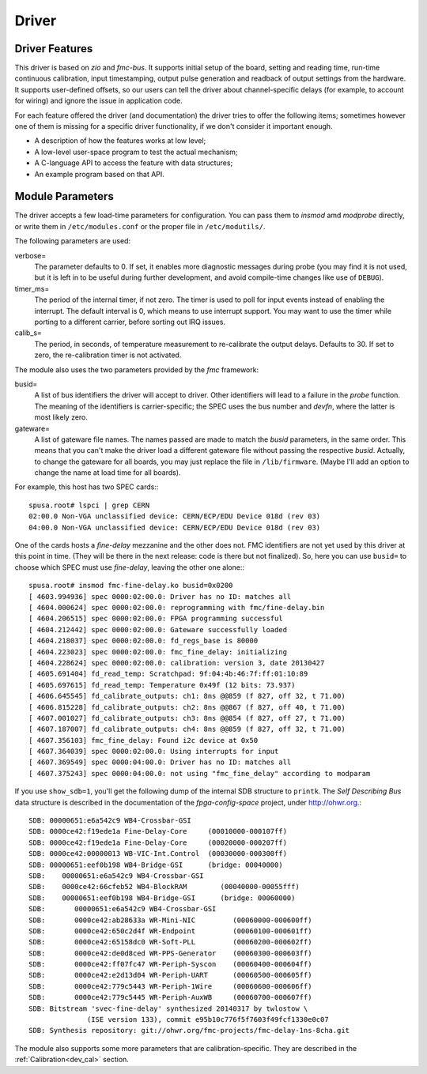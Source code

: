 ======
Driver
======

Driver Features
===============

This driver is based on *zio* and *fmc-bus*.  It supports initial
setup of the board, setting and reading time, run-time continuous
calibration, input timestamping, output pulse generation and readback of
output settings from the hardware.  It supports user-defined offsets,
so our users can tell the driver about channel-specific delays (for
example, to account for wiring) and ignore the issue in application code.

For each feature offered the driver (and documentation) the driver
tries to offer
the following items; sometimes however one of them is missing for a specific
driver functionality, if we don't consider it important enough.


* A description of how the features works at low level;

* A low-level user-space program to test the actual mechanism;

* A C-language API to access the feature with data structures;

* An example program based on that API.

.. _drv_param:

Module Parameters
=================
The driver accepts a few load-time parameters for configuration. You
can pass them to *insmod* amd *modprobe* directly, or write them
in ``/etc/modules.conf`` or the proper file in ``/etc/modutils/``.

The following parameters are used:

verbose=
    The parameter defaults to 0. If set, it enables more diagnostic
    messages during probe (you may find it is not used, but it is
    left in to be useful during further development, and avoid
    compile-time changes like use of ``DEBUG``).

timer_ms=
    The period of the internal timer, if not zero.
    The timer is used to poll for input events instead of enabling
    the interrupt.  The default interval is 0, which means to
    use interrupt support. You may want to use the timer while
    porting to a different carrier, before sorting out IRQ issues.

calib_s=
    The period, in seconds, of temperature measurement to re-calibrate
    the output delays. Defaults to 30. If set to zero, the
    re-calibration timer is not activated.


The module also uses the two parameters provided by the *fmc*
framework:

busid=
    A list of bus identifiers the driver will accept to driver.
    Other identifiers will lead to a failure in the *probe*
    function. The meaning of the identifiers is carrier-specific;
    the SPEC uses the bus number and *devfn*, where the latter
    is most likely zero.

gateware=
    A list of gateware file names. The names passed are made to
    match the *busid* parameters, in the same order. This
    means that you can't make the driver load a different gateware
    file without passing the respective *busid*. Actually, to
    change the gateware for all boards, you may just replace
    the file in ``/lib/firmware``. (Maybe I'll add an
    option to change the name at load time for all boards).

For example, this host has two SPEC cards:::

   spusa.root# lspci | grep CERN
   02:00.0 Non-VGA unclassified device: CERN/ECP/EDU Device 018d (rev 03)
   04:00.0 Non-VGA unclassified device: CERN/ECP/EDU Device 018d (rev 03)


One of the cards hosts a *fine-delay* mezzanine and the other does
not. FMC identifiers are not yet used by this driver at this point in time.
(They will be there in  the next release: code is there but not finalized).
So, here you can use ``busid=`` to choose which SPEC must use *fine-delay*,
leaving the other one alone:::

    spusa.root# insmod fmc-fine-delay.ko busid=0x0200
    [ 4603.994936] spec 0000:02:00.0: Driver has no ID: matches all
    [ 4604.000624] spec 0000:02:00.0: reprogramming with fmc/fine-delay.bin
    [ 4604.206515] spec 0000:02:00.0: FPGA programming successful
    [ 4604.212442] spec 0000:02:00.0: Gateware successfully loaded
    [ 4604.218037] spec 0000:02:00.0: fd_regs_base is 80000
    [ 4604.223023] spec 0000:02:00.0: fmc_fine_delay: initializing
    [ 4604.228624] spec 0000:02:00.0: calibration: version 3, date 20130427
    [ 4605.691404] fd_read_temp: Scratchpad: 9f:04:4b:46:7f:ff:01:10:89
    [ 4605.697615] fd_read_temp: Temperature 0x49f (12 bits: 73.937)
    [ 4606.645545] fd_calibrate_outputs: ch1: 8ns @@859 (f 827, off 32, t 71.00)
    [ 4606.815228] fd_calibrate_outputs: ch2: 8ns @@867 (f 827, off 40, t 71.00)
    [ 4607.001027] fd_calibrate_outputs: ch3: 8ns @@854 (f 827, off 27, t 71.00)
    [ 4607.187007] fd_calibrate_outputs: ch4: 8ns @@859 (f 827, off 32, t 71.00)
    [ 4607.356103] fmc_fine_delay: Found i2c device at 0x50
    [ 4607.364039] spec 0000:02:00.0: Using interrupts for input
    [ 4607.369549] spec 0000:04:00.0: Driver has no ID: matches all
    [ 4607.375243] spec 0000:04:00.0: not using "fmc_fine_delay" according to modparam

If you use ``show_sdb=1``, you'll get the following dump of the
internal SDB structure to ``printk``. The *Self Describing Bus* data
structure is described in the documentation of the
*fpga-config-space* project, under http://ohwr.org.::

    SDB: 00000651:e6a542c9 WB4-Crossbar-GSI   
    SDB: 0000ce42:f19ede1a Fine-Delay-Core     (00010000-000107ff)
    SDB: 0000ce42:f19ede1a Fine-Delay-Core     (00020000-000207ff)
    SDB: 0000ce42:00000013 WB-VIC-Int.Control  (00030000-000300ff)
    SDB: 00000651:eef0b198 WB4-Bridge-GSI      (bridge: 00040000)
    SDB:    00000651:e6a542c9 WB4-Crossbar-GSI   
    SDB:    0000ce42:66cfeb52 WB4-BlockRAM        (00040000-00055fff)
    SDB:    00000651:eef0b198 WB4-Bridge-GSI      (bridge: 00060000)
    SDB:       00000651:e6a542c9 WB4-Crossbar-GSI   
    SDB:       0000ce42:ab28633a WR-Mini-NIC         (00060000-000600ff)
    SDB:       0000ce42:650c2d4f WR-Endpoint         (00060100-000601ff)
    SDB:       0000ce42:65158dc0 WR-Soft-PLL         (00060200-000602ff)
    SDB:       0000ce42:de0d8ced WR-PPS-Generator    (00060300-000603ff)
    SDB:       0000ce42:ff07fc47 WR-Periph-Syscon    (00060400-000604ff)
    SDB:       0000ce42:e2d13d04 WR-Periph-UART      (00060500-000605ff)
    SDB:       0000ce42:779c5443 WR-Periph-1Wire     (00060600-000606ff)
    SDB:       0000ce42:779c5445 WR-Periph-AuxWB     (00060700-000607ff)
    SDB: Bitstream 'svec-fine-delay' synthesized 20140317 by twlostow \
                  (ISE version 133), commit e95b10c776f5f7603f49fcf1330e0c07
    SDB: Synthesis repository: git://ohwr.org/fmc-projects/fmc-delay-1ns-8cha.git

The module also supports some more parameters that are
calibration-specific. They are described in the :ref:`Calibration<dev_cal>`
section.
